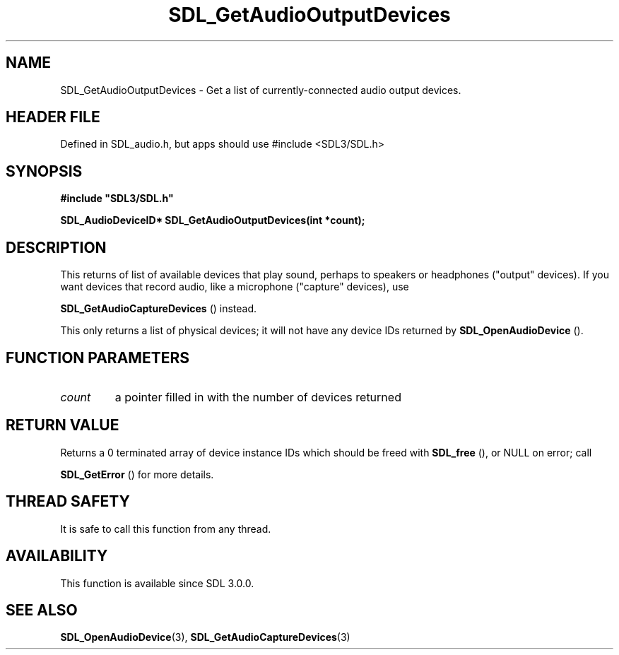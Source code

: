 .\" This manpage content is licensed under Creative Commons
.\"  Attribution 4.0 International (CC BY 4.0)
.\"   https://creativecommons.org/licenses/by/4.0/
.\" This manpage was generated from SDL's wiki page for SDL_GetAudioOutputDevices:
.\"   https://wiki.libsdl.org/SDL_GetAudioOutputDevices
.\" Generated with SDL/build-scripts/wikiheaders.pl
.\"  revision SDL-3.1.1-no-vcs
.\" Please report issues in this manpage's content at:
.\"   https://github.com/libsdl-org/sdlwiki/issues/new
.\" Please report issues in the generation of this manpage from the wiki at:
.\"   https://github.com/libsdl-org/SDL/issues/new?title=Misgenerated%20manpage%20for%20SDL_GetAudioOutputDevices
.\" SDL can be found at https://libsdl.org/
.de URL
\$2 \(laURL: \$1 \(ra\$3
..
.if \n[.g] .mso www.tmac
.TH SDL_GetAudioOutputDevices 3 "SDL 3.1.1" "SDL" "SDL3 FUNCTIONS"
.SH NAME
SDL_GetAudioOutputDevices \- Get a list of currently-connected audio output devices\[char46]
.SH HEADER FILE
Defined in SDL_audio\[char46]h, but apps should use #include <SDL3/SDL\[char46]h>

.SH SYNOPSIS
.nf
.B #include \(dqSDL3/SDL.h\(dq
.PP
.BI "SDL_AudioDeviceID* SDL_GetAudioOutputDevices(int *count);
.fi
.SH DESCRIPTION
This returns of list of available devices that play sound, perhaps to
speakers or headphones ("output" devices)\[char46] If you want devices that record
audio, like a microphone ("capture" devices), use

.BR SDL_GetAudioCaptureDevices
() instead\[char46]

This only returns a list of physical devices; it will not have any device
IDs returned by 
.BR SDL_OpenAudioDevice
()\[char46]

.SH FUNCTION PARAMETERS
.TP
.I count
a pointer filled in with the number of devices returned
.SH RETURN VALUE
Returns a 0 terminated array of device instance IDs which should be freed
with 
.BR SDL_free
(), or NULL on error; call

.BR SDL_GetError
() for more details\[char46]

.SH THREAD SAFETY
It is safe to call this function from any thread\[char46]

.SH AVAILABILITY
This function is available since SDL 3\[char46]0\[char46]0\[char46]

.SH SEE ALSO
.BR SDL_OpenAudioDevice (3),
.BR SDL_GetAudioCaptureDevices (3)
